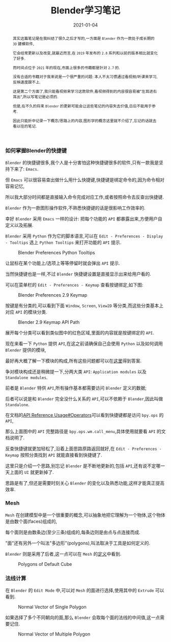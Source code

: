 #+title: Blender学习笔记
#+date: 2021-01-04
#+index: Blender学习笔记
#+tags: Blender
#+begin_abstract
其实这篇笔记是在我纠结了很久之后才写的,一方面是 =Blender= 作为一款处于成长期的 =3D= 建模软件,

它会经常更新以及改变,就最近而言,在 =2019= 年发布的 =2.8= 系列和以前的版本相比就变化了好多.

而时间点位于 =2021= 年的现在,市面上很多的书籍都是针对 =2.7= 的.

没有合适的书籍对于我来说是一个很严重的问题: 本人不太习惯通过看视频/听课来学习,反映速度跟不上.

这是第二个方面了,我只能看视频来学习这款软件,看视频得到的内容很容易被"左耳进右耳出",所以写笔记是必须的.

但是,在不久的将来 =Blender= 的更新可能会让这些笔记的内容失去价值,日后不能用于参考.

因此只能折中记录一下概念/思路上的内容,图形学的概念这里就不介绍了,忘记的话就去看以往的笔记.

#+end_abstract

*** 如何掌握Blender的快捷键

    =Blender= 的快捷键很多,我个人是十分害怕这种快捷键很多的软件,只有一款我是坚持下来了: =Emacs=.

    但 =Emacs= 可以很容易查出做什么用什么快捷键,快捷键是绑定命令的,因为命令相对容易记忆,

    所以我大部分时间都是直接输入命令完成对应工作,或者按照命令去反查出快捷键.

    =Blender= 作为一款图形操作软件,不熟悉快捷键的话是很影响工作效率的.

    幸好 =Blender= 采用 =Emacs= 一样的设计: 把每个功能的 =API= 都暴露出来,方便用户自定义以及拓展.

    =Blender= 采用 =Python= 作为它的脚本语言,可以在 =Edit - Preferences - Display - Tooltips= 选上 =Python Tooltips= 来打开功能的 =API= 提示.

    #+CAPTION: Blender Preferences Python Tooltips
    [[../../../files/blender-preferences-2.9-pytooltips.png]]

    让鼠标在某个功能上/选项上等等停留时就会弹出 =API= 提示.

    当然快捷键也是一样,不过 =Blender= 快捷键设置是直接显示出来给用户看的.

    可以在菜单栏的 =Edit - Preferences - Keymap= 查看按键绑定,如下图:

    #+CAPTION: Blender Preferences 2.9 Keymap
    [[../../../files/blender-preferences-2.9-keymap.png]]

    按键是有分类的,可以看到下面 =Window=, =Screen=, =View2D= 等分类,而这些分类基本上对应 =API= 的模块分类.

    #+CAPTION: Blender 2.9 Keymap API Path
    [[../../../files/blender-2.9-keymap-api-path.png]]

    展开每个分类可以看到类似图中的红色区域,里面的内容就是按键绑定的 =API=.

    现在来看一下 =Python= 提供 =API=,在这之前请确保自己会使用 =Python= 以及如何调用 =Blender= 提供的模块,

    最好再大概了解一下模块的构成,所有这些问题都可以在[[https://docs.blender.org/api/current/index.html][这里]]得到答案.

    争对模块构成还是稍微提一下,分两大类 =API=: =Application modules= 以及 =Standalone modules=.

    前者是 =Blender= 特供 =API=,所有操作基本都需要访问 =Blender= 定义的数据;

    后者可以说是和 =Blender= 完全没什么关系的 =API=,可以不依赖于 =Blender=,因此叫做 =Standalone=.

    在文档的[[https://docs.blender.org/api/current/info_api_reference.html#operators][API Reference Usage#Operators]]可以看到快捷键都是访问 =bpy.ops= 的 =API=,

    那么上面图中的 =API= 完整路径是 =bpy.ops.wm.call_menu=,具体使用就要看 =API= 的文档说明了.

    反查快捷键就更加轻松了,沿着上面思路原路返回就好,在 =Edit - Preferences - Keymap= 按照分类找到 =API= 就能直接看到快捷键了.

    这里只是介绍一个思路,别忘记 =Blender= 是不断地更新的,包括 =API=,还有说不定哪一天上面的 =UI= 就更新掉了.

    思路是有了,但还是需要时刻关心 =Blender= 的变化以及熟悉功能,这样才能真正提高效率.


*** Mesh

    =Mesh= 在创建模型中是一个很重要的概念,可以抽象地把它理解为一个物体,这个物体是由数个面(faces)组成的,

    每个面则是由数条边(至少三条)组成的,每条边则是由点与点连接而成.

    "面"还有另外一个叫法"多边形"(polygons),叫法取决于工具是如何定义的.

    =Blender= 则是采用了后者,这一点可以在 =Mesh= 的[[https://docs.blender.org/api/current/bpy.types.Mesh.html?highlight=polygons#bpy.types.Mesh][定义]]中看到.

    #+CAPTION: Polygons of Default Cube
    [[../../../files/blender-default-cube-polygons.png]]


*** 法线计算

    在 =Blender= 的 =Edit Mode= 中,可以对 =Mesh= 的面进行选择,使用其中的 =Extrude= 可以看到.

    #+CAPTION: Normal Vector of Single Polygon
    [[../../../files/blender-normal-vector-1.png]]

    如果选择了多个不同朝向的面,那么 =Blender= 会取每个面的法线的中间值,这一点需要记住.

    #+CAPTION: Normal Vector of Multiple Polygon
    [[../../../files/blender-normal-vector-2.png]]

